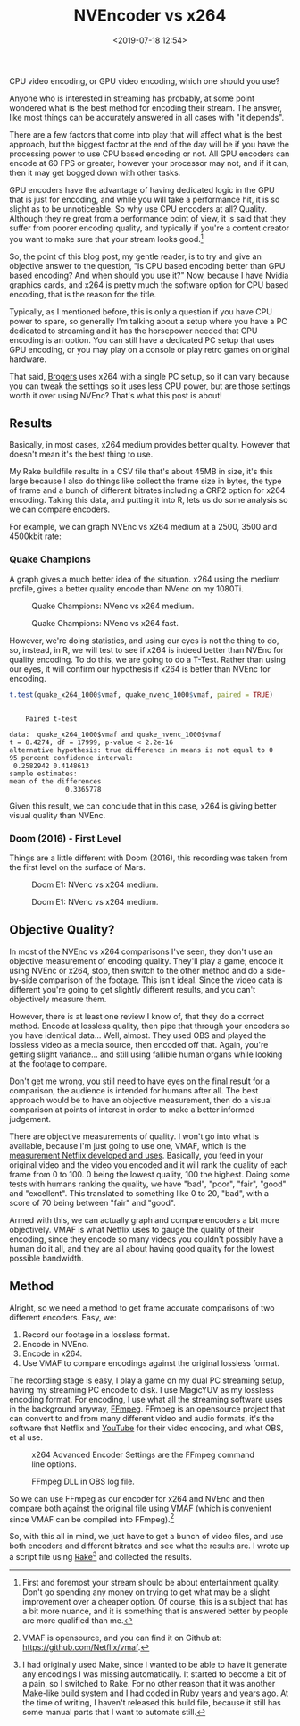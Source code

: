 #+title: NVEncoder vs x264
#+date: <2019-07-18 12:54>
#+filetags:

CPU video encoding, or GPU video encoding, which one should you use?

Anyone who is interested in streaming has probably, at some point wondered what is the best method for encoding their stream. The answer, like most things can be accurately answered in all cases with "it depends".

There are a few factors that come into play that will affect what is the best approach, but the biggest factor at the end of the day will be if you have the processing power to use CPU based encoding or not. All GPU encoders can encode at 60 FPS or greater, however your processor may not, and if it can, then it may get bogged down with other tasks.

GPU encoders have the advantage of having dedicated logic in the GPU that is just for encoding, and while you will take a performance hit, it is so slight as to be unnoticeable. So why use CPU encoders at all? Quality. Although they're great from a performance point of view, it is said that they suffer from poorer encoding quality, and typically if you're a content creator you want to make sure that your stream looks good.[fn:1]

So, the point of this blog post, my gentle reader, is to try and give an objective answer to the question, "Is CPU based encoding better than GPU based encoding? And when should you use it?" Now, because I have Nvidia graphics cards, and x264 is pretty much the software option for CPU based encoding, that is the reason for the title.

Typically, as I mentioned before, this is only a question if you have CPU power to spare, so generally I'm talking about a setup where you have a PC dedicated to streaming and it has the horsepower needed that CPU encoding is an option. You can still have a dedicated PC setup that uses GPU encoding, or you may play on a console or play retro games on original hardware.

That said, [[https://www.twitch.tv/brogers_][Brogers]] uses x264 with a single PC setup, so it can vary because you can tweak the settings so it uses less CPU power, but are those settings worth it over using NVEnc? That's what this post is about!

** Results
   Basically, in most cases, x264 medium provides better quality. However that doesn't mean it's the best thing to use.

   My Rake buildfile results in a CSV file that's about 45MB in size, it's this large because I also do things like collect the frame size in bytes, the type of frame and a bunch of different bitrates including a CRF2 option for x264 encoding. Taking this data, and putting it into R, lets us do some analysis so we can compare encoders.

   For example, we can graph NVEnc vs x264 medium at a 2500, 3500 and 4500kbit rate:

#+begin_src R :session :exports none
  library(plotly)

  quake_champions_data <- read.csv(file="data/2019/07/18/Quake-Champions.csv", header=TRUE)

  df <- quake_champions_data

  plot_vmaf <- function(df, in_preset, in_crf) {
    p <- df %>%
      plot_ly(type = 'violin') %>%
      add_trace(
        x = ~bitrate[df$encoder == 'h264_nvenc'],
        y = ~vmaf[df$encoder == 'h264_nvenc'],
        scalegroup = 'NVEnc',
        name = 'NVEnc',
        side = 'negative',
        box = list(
          visible = T
        ),
        scalemode = 'count',
        meanline = list(
          visibile = T
        )
      ) %>%
      add_trace(
        x = ~bitrate[df$encoder == 'libx264' & preset == in_preset & crf == in_crf],
        y = ~vmaf[df$encoder == 'libx264' & preset == in_preset & crf == in_crf],
        scalegroup = 'x264',
        name = paste('x264', in_preset, sep=' '),
        side = 'positive',
        box = list(
          visible = T
        ),
        meanline = list(
          visibile = T
        )
      ) %>%
      layout(
        xaxis = list(
          title = ""
        ),
        yaxis = list(
          title = "",
          zeroline = F
        )
      )

    return(p)
  }

  plot_crf_vmaf <- function(df, in_preset) {
    p <- df %>%
      plot_ly(type = 'violin') %>%
      add_trace(
        x = ~bitrate[df$encoder == 'libx264' & preset == in_preset & crf == 'false'],
        y = ~vmaf[df$encoder == 'libx264' & preset == in_preset & crf == 'false'],
        scalegroup = 'NVEnc',
        name = 'No CRF',
        side = 'negative',
        box = list(
          visible = T
        ),
        scalemode = 'count',
        meanline = list(
          visibile = T
        )
      ) %>%
      add_trace(
        x = ~bitrate[df$encoder == 'libx264' & preset == in_preset & crf == 'true'],
        y = ~vmaf[df$encoder == 'libx264' & preset == in_preset & crf == 'true'],
        scalegroup = 'x264',
        name = 'CRF',
        side = 'positive',
        box = list(
          visible = T
        ),
        meanline = list(
          visibile = T
        )
      ) %>%
      layout(
        xaxis = list(
          title = ""
        ),
        yaxis = list(
          title = "",
          zeroline = F
        )
      )

    return(p)
  }

  vmaf_filter <- function(df, encoder, bitrate, preset, crf) {
    return (df[which(df$encoder == encoder & df$bitrate == bitrate &
                     df$preset == preset & df$crf == crf),])
  }
#+end_src

*** Quake Champions
#+begin_src R :session :exports none
  quake_2500 <- plot_vmaf(quake_champions_data[which(quake_champions_data$bitrate == 2500),], 'medium', 'false')
  quake_3500 <- plot_vmaf(quake_champions_data[which(quake_champions_data$bitrate == 3500),], 'medium', 'false')
  quake_4500 <- plot_vmaf(quake_champions_data[which(quake_champions_data$bitrate == 4500),], 'medium', 'false')
  results <- subplot(quake_2500, quake_3500, quake_4500, shareY = TRUE)
  orca(results, "images/2019/07/18/quake-champions-medium-3500.png")
#+end_src

A graph gives a much better idea of the situation. x264 using the medium profile, gives a better quality encode than NVenc on my 1080Ti.

#+begin_src R :session :exports none
  quake_2500_fast <- plot_vmaf(quake_champions_data[which(quake_champions_data$bitrate == 2500),], 'fast', 'false')
  quake_3500_fast <- plot_vmaf(quake_champions_data[which(quake_champions_data$bitrate == 3500),], 'fast', 'false')
  quake_4500_fast <- plot_vmaf(quake_champions_data[which(quake_champions_data$bitrate == 4500),], 'fast', 'false')
  results <- subplot(quake_2500_fast, quake_3500_fast, quake_4500_fast, shareY = TRUE)
  orca(results, "images/2019/07/18/quake-champions-fast-3500.png")
#+end_src

#+attr_html: :class center :width 592 :height 427 :loading lazy
#+caption: Quake Champions: NVenc vs x264 medium.
[[file:images/2019/07/18/quake-champions-medium-3500.png]]

#+attr_html: :class center :width 592 :height 427 :loading lazy
#+caption: Quake Champions: NVenc vs x264 fast.
[[file:images/2019/07/18/quake-champions-fast-3500.png]]

However, we're doing statistics, and using our eyes is not the thing
to do, so, instead, in R, we will test to see if x264 is indeed better
than NVEnc for quality encoding. To do this, we are going to do a
T-Test. Rather than using our eyes, it will confirm our hypothesis if
x264 is better than NVEnc for encoding.

#+begin_src R :session :exports none
  quake_x264_1000 <- vmaf_filter(quake_champions_data, 'libx264', 1000, 'medium', 'false')
  quake_nvenc_1000 <- vmaf_filter(quake_champions_data, 'h264_nvenc', 1000, 'llhq', 'false')
#+end_src

#+RESULTS:

#+begin_src R :results output :session :exports both
  t.test(quake_x264_1000$vmaf, quake_nvenc_1000$vmaf, paired = TRUE)
#+end_src

#+RESULTS:
#+begin_example

    Paired t-test

data:  quake_x264_1000$vmaf and quake_nvenc_1000$vmaf
t = 8.4274, df = 17999, p-value < 2.2e-16
alternative hypothesis: true difference in means is not equal to 0
95 percent confidence interval:
 0.2582942 0.4148613
sample estimates:
mean of the differences
              0.3365778
#+end_example

Given this result, we can conclude that in this case, x264 is giving
better visual quality than NVEnc.

*** Doom (2016) - First Level
    Things are a little different with Doom (2016), this recording was
    taken from the first level on the surface of Mars.

#+begin_src R :session :exports none
  doom_data <- read.csv(file="data/2019/07/18/Doom-E1.csv", header=TRUE)

  doom_2500 <- plot_vmaf(doom_data[which(doom_data$bitrate == 2500),], 'medium', 'false')
  doom_3500 <- plot_vmaf(doom_data[which(doom_data$bitrate == 3500),], 'medium', 'false')
  doom_4500 <- plot_vmaf(doom_data[which(doom_data$bitrate == 4500),], 'medium', 'false')
  results <- subplot(doom_2500, doom_3500, doom_4500, shareY = TRUE)
  orca(results, "images/2019/07/18/doom-e1-medium-3500.png")
#+end_src

#+begin_src R :session :exports none
  doom_2500_fast <- plot_vmaf(doom_data[which(doom_data$bitrate == 2500),], 'fast', 'false')
  doom_3500_fast <- plot_vmaf(doom_data[which(doom_data$bitrate == 3500),], 'fast', 'false')
  doom_4500_fast <- plot_vmaf(doom_data[which(doom_data$bitrate == 4500),], 'fast', 'false')
  results <- subplot(doom_2500_fast, doom_3500_fast, doom_4500_fast, shareY = TRUE)
  orca(results, "images/2019/07/18/doom-e1-fast-3500.png")
#+end_src

#+attr_html: :class center :width 592 :height 427 :loading lazy
#+caption: Doom E1: NVenc vs x264 medium.
[[file:images/2019/07/18/doom-e1-medium-3500.png]]

#+attr_html: :class center :width 592 :height 427 :loading lazy
#+caption: Doom E1: NVenc vs x264 medium.
[[file:images/2019/07/18/doom-e1-fast-3500.png]]

** Objective Quality?
   In most of the NVEnc vs x264 comparisons I've seen, they don't use an objective measurement of encoding quality. They'll play a game, encode it using NVEnc or x264, stop, then switch to the other method and do a side-by-side comparison of the footage. This isn't ideal. Since the video data is different you're going to get slightly different results, and you can't objectively measure them.

   However, there is at least one review I know of, that they do a correct method. Encode at lossless quality, then pipe that through your encoders so you have identical data... Well, almost. They used OBS and played the lossless video as a media source, then encoded off that. Again, you're getting slight variance... and still using fallible human organs while looking at the footage to compare.

   Don't get me wrong, you still need to have eyes on the final result for a comparison, the audience is intended for humans after all. The best approach would be to have an objective measurement, then do a visual comparison at points of interest in order to make a better informed judgement.

   There are objective measurements of quality. I won't go into what is available, because I'm just going to use one, VMAF, which is the [[https://medium.com/netflix-techblog/vmaf-the-journey-continues-44b51ee9ed12][measurement Netflix developed and uses]]. Basically, you feed in your original video and the video you encoded and it will rank the quality of each frame from 0 to 100. 0 being the lowest quality, 100 the highest. Doing some tests with humans ranking the quality, we have "bad", "poor", "fair", "good" and "excellent". This translated to something like 0 to 20, "bad", with a score of 70 being between "fair" and "good".

   Armed with this, we can actually graph and compare encoders a bit more objectively. VMAF is what Netflix uses to gauge the quality of their encoding, since they encode so many videos you couldn't possibly have a human do it all, and they are all about having good quality for the lowest possible bandwidth.

** Method
   Alright, so we need a method to get frame accurate comparisons of two different encoders. Easy, we:
   1. Record our footage in a lossless format.
   2. Encode in NVEnc.
   3. Encode in x264.
   4. Use VMAF to compare encodings against the original lossless format.

   The recording stage is easy, I play a game on my dual PC streaming setup, having my streaming PC encode to disk. I use MagicYUV as my lossless encoding format. For encoding, I use what all the streaming software uses in the background anyway, [[https://ffmpeg.org/][FFmpeg]]. FFmpeg is an opensource project that can convert to and from many different video and audio formats, it's the software that Netflix and [[https://youtube.com/][YouTube]] for their video encoding, and what OBS, et al use.

#+attr_html: :class center :width 522 :height 224 :loading lazy
#+caption: x264 Advanced Encoder Settings are the FFmpeg command line options.
[[file:images/2019/07/18/obs-x264-encoder.png]]

#+attr_html: :class center :width 603 :height 736 :loading lazy
#+caption: FFmpeg DLL in OBS log file.
[[file:images/2019/07/18/obs-ffmpeg.png]]

So we can use FFmpeg as our encoder for x264 and NVEnc and then compare both against the original file using VMAF (which is convenient since VMAF can be compiled into FFmpeg).[fn:2]

So, with this all in mind, we just have to get a bunch of video files, and use both encoders and different bitrates and see what the results are. I wrote up a script file using [[https://github.com/ruby/rake][Rake]][fn:3] and collected the results.

<<results>>

[fn:1] First and foremost your stream should be about entertainment quality. Don't go spending any money on trying to get what may be a slight improvement over a cheaper option. Of course, this is a subject that has a bit more nuance, and it is something that is answered better by people are more qualified than me.

[fn:2] VMAF is opensource, and you can find it on Github at: [[https://github.com/Netflix/vmaf]].

[fn:3] I had originally used Make, since I wanted to be able to have it generate any encodings I was missing automatically. It started to become a bit of a pain, so I switched to Rake. For no other reason that it was another Make-like build system and I had coded in Ruby years and years ago. At the time of writing, I haven't released this build file, because it still has some manual parts that I want to automate still.

[fn:4] "Constant Rate Factor", more information can be found at [[https://superuser.com/questions/677576/what-is-crf-used-for-in-ffmpeg][this Superuser.com question]].
